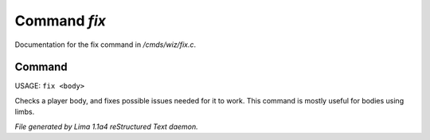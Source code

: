 Command *fix*
**************

Documentation for the fix command in */cmds/wiz/fix.c*.

Command
=======

USAGE: ``fix <body>``

Checks a player body, and fixes possible issues needed
for it to work. This command is mostly useful for bodies using limbs.

.. TAGS: RST



*File generated by Lima 1.1a4 reStructured Text daemon.*
